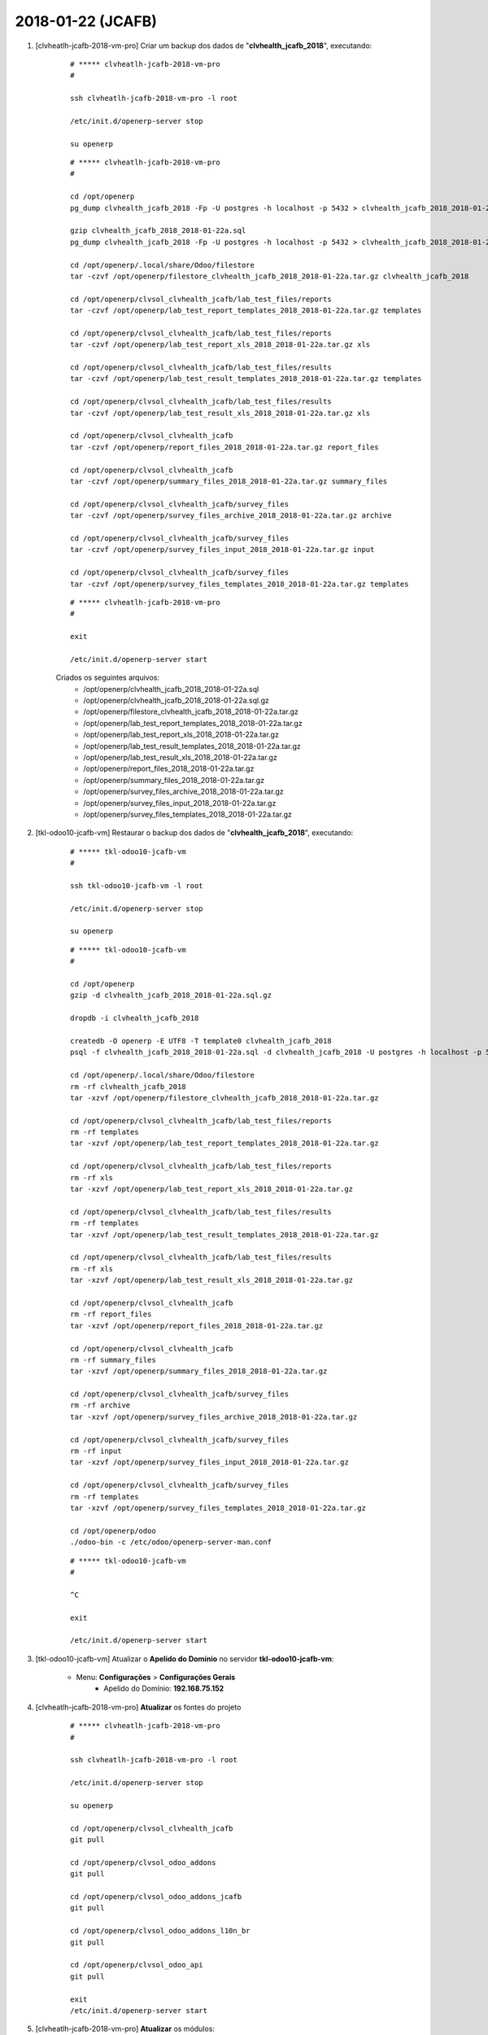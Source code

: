 ==================
2018-01-22 (JCAFB)
==================

#. [clvheatlh-jcafb-2018-vm-pro] Criar um backup dos dados de "**clvhealth_jcafb_2018**", executando:

    ::

        # ***** clvheatlh-jcafb-2018-vm-pro
        #

        ssh clvheatlh-jcafb-2018-vm-pro -l root

        /etc/init.d/openerp-server stop

        su openerp

    ::

        # ***** clvheatlh-jcafb-2018-vm-pro
        #

        cd /opt/openerp
        pg_dump clvhealth_jcafb_2018 -Fp -U postgres -h localhost -p 5432 > clvhealth_jcafb_2018_2018-01-22a.sql

        gzip clvhealth_jcafb_2018_2018-01-22a.sql
        pg_dump clvhealth_jcafb_2018 -Fp -U postgres -h localhost -p 5432 > clvhealth_jcafb_2018_2018-01-22a.sql

        cd /opt/openerp/.local/share/Odoo/filestore
        tar -czvf /opt/openerp/filestore_clvhealth_jcafb_2018_2018-01-22a.tar.gz clvhealth_jcafb_2018

        cd /opt/openerp/clvsol_clvhealth_jcafb/lab_test_files/reports
        tar -czvf /opt/openerp/lab_test_report_templates_2018_2018-01-22a.tar.gz templates

        cd /opt/openerp/clvsol_clvhealth_jcafb/lab_test_files/reports
        tar -czvf /opt/openerp/lab_test_report_xls_2018_2018-01-22a.tar.gz xls

        cd /opt/openerp/clvsol_clvhealth_jcafb/lab_test_files/results
        tar -czvf /opt/openerp/lab_test_result_templates_2018_2018-01-22a.tar.gz templates

        cd /opt/openerp/clvsol_clvhealth_jcafb/lab_test_files/results
        tar -czvf /opt/openerp/lab_test_result_xls_2018_2018-01-22a.tar.gz xls

        cd /opt/openerp/clvsol_clvhealth_jcafb
        tar -czvf /opt/openerp/report_files_2018_2018-01-22a.tar.gz report_files

        cd /opt/openerp/clvsol_clvhealth_jcafb
        tar -czvf /opt/openerp/summary_files_2018_2018-01-22a.tar.gz summary_files

        cd /opt/openerp/clvsol_clvhealth_jcafb/survey_files
        tar -czvf /opt/openerp/survey_files_archive_2018_2018-01-22a.tar.gz archive

        cd /opt/openerp/clvsol_clvhealth_jcafb/survey_files
        tar -czvf /opt/openerp/survey_files_input_2018_2018-01-22a.tar.gz input

        cd /opt/openerp/clvsol_clvhealth_jcafb/survey_files
        tar -czvf /opt/openerp/survey_files_templates_2018_2018-01-22a.tar.gz templates

    ::

        # ***** clvheatlh-jcafb-2018-vm-pro
        #

        exit

        /etc/init.d/openerp-server start

    Criados os seguintes arquivos:
        * /opt/openerp/clvhealth_jcafb_2018_2018-01-22a.sql
        * /opt/openerp/clvhealth_jcafb_2018_2018-01-22a.sql.gz
        * /opt/openerp/filestore_clvhealth_jcafb_2018_2018-01-22a.tar.gz
        * /opt/openerp/lab_test_report_templates_2018_2018-01-22a.tar.gz
        * /opt/openerp/lab_test_report_xls_2018_2018-01-22a.tar.gz
        * /opt/openerp/lab_test_result_templates_2018_2018-01-22a.tar.gz
        * /opt/openerp/lab_test_result_xls_2018_2018-01-22a.tar.gz
        * /opt/openerp/report_files_2018_2018-01-22a.tar.gz
        * /opt/openerp/summary_files_2018_2018-01-22a.tar.gz
        * /opt/openerp/survey_files_archive_2018_2018-01-22a.tar.gz
        * /opt/openerp/survey_files_input_2018_2018-01-22a.tar.gz
        * /opt/openerp/survey_files_templates_2018_2018-01-22a.tar.gz

#. [tkl-odoo10-jcafb-vm] Restaurar o backup dos dados de "**clvhealth_jcafb_2018**", executando:

    ::

        # ***** tkl-odoo10-jcafb-vm
        #

        ssh tkl-odoo10-jcafb-vm -l root

        /etc/init.d/openerp-server stop

        su openerp

    ::

        # ***** tkl-odoo10-jcafb-vm
        #

        cd /opt/openerp
        gzip -d clvhealth_jcafb_2018_2018-01-22a.sql.gz

        dropdb -i clvhealth_jcafb_2018

        createdb -O openerp -E UTF8 -T template0 clvhealth_jcafb_2018
        psql -f clvhealth_jcafb_2018_2018-01-22a.sql -d clvhealth_jcafb_2018 -U postgres -h localhost -p 5432 -q

        cd /opt/openerp/.local/share/Odoo/filestore
        rm -rf clvhealth_jcafb_2018
        tar -xzvf /opt/openerp/filestore_clvhealth_jcafb_2018_2018-01-22a.tar.gz

        cd /opt/openerp/clvsol_clvhealth_jcafb/lab_test_files/reports
        rm -rf templates
        tar -xzvf /opt/openerp/lab_test_report_templates_2018_2018-01-22a.tar.gz

        cd /opt/openerp/clvsol_clvhealth_jcafb/lab_test_files/reports
        rm -rf xls
        tar -xzvf /opt/openerp/lab_test_report_xls_2018_2018-01-22a.tar.gz

        cd /opt/openerp/clvsol_clvhealth_jcafb/lab_test_files/results
        rm -rf templates
        tar -xzvf /opt/openerp/lab_test_result_templates_2018_2018-01-22a.tar.gz

        cd /opt/openerp/clvsol_clvhealth_jcafb/lab_test_files/results
        rm -rf xls
        tar -xzvf /opt/openerp/lab_test_result_xls_2018_2018-01-22a.tar.gz

        cd /opt/openerp/clvsol_clvhealth_jcafb
        rm -rf report_files
        tar -xzvf /opt/openerp/report_files_2018_2018-01-22a.tar.gz

        cd /opt/openerp/clvsol_clvhealth_jcafb
        rm -rf summary_files
        tar -xzvf /opt/openerp/summary_files_2018_2018-01-22a.tar.gz

        cd /opt/openerp/clvsol_clvhealth_jcafb/survey_files
        rm -rf archive
        tar -xzvf /opt/openerp/survey_files_archive_2018_2018-01-22a.tar.gz

        cd /opt/openerp/clvsol_clvhealth_jcafb/survey_files
        rm -rf input
        tar -xzvf /opt/openerp/survey_files_input_2018_2018-01-22a.tar.gz

        cd /opt/openerp/clvsol_clvhealth_jcafb/survey_files
        rm -rf templates
        tar -xzvf /opt/openerp/survey_files_templates_2018_2018-01-22a.tar.gz

        cd /opt/openerp/odoo
        ./odoo-bin -c /etc/odoo/openerp-server-man.conf

    ::

        # ***** tkl-odoo10-jcafb-vm
        #

        ^C

        exit

        /etc/init.d/openerp-server start

#. [tkl-odoo10-jcafb-vm] Atualizar o **Apelido do Domínio** no servidor **tkl-odoo10-jcafb-vm**:

    * Menu: **Configurações** > **Configurações Gerais**
        * Apelido do Domínio: **192.168.75.152**

#. [clvheatlh-jcafb-2018-vm-pro] **Atualizar** os fontes do projeto

    ::

        # ***** clvheatlh-jcafb-2018-vm-pro
        #

        ssh clvheatlh-jcafb-2018-vm-pro -l root

        /etc/init.d/openerp-server stop

        su openerp

        cd /opt/openerp/clvsol_clvhealth_jcafb
        git pull

        cd /opt/openerp/clvsol_odoo_addons
        git pull

        cd /opt/openerp/clvsol_odoo_addons_jcafb
        git pull

        cd /opt/openerp/clvsol_odoo_addons_l10n_br
        git pull

        cd /opt/openerp/clvsol_odoo_api
        git pull

        exit
        /etc/init.d/openerp-server start

#. [clvheatlh-jcafb-2018-vm-pro] **Atualizar** os módulos:

    * clv_survey_jcafb_2018

    ::

        # ***** clvheatlh-jcafb-2018-vm-pro (session 1)
        #

        ssh clvheatlh-jcafb-2018-vm-pro -l root

        /etc/init.d/openerp-server stop

        su openerp
        cd /opt/openerp/odoo
        ./odoo-bin -c /etc/odoo/openerp-server-man.conf

    ::

        # ***** clvheatlh-jcafb-2018-vm-pro (session 2)
        #

        ssh clvheatlh-jcafb-2018-vm-pro -l openerp

        cd /opt/openerp/clvsol_clvhealth_jcafb/project
        python install.py --admin_pw "***" --admin_user_pw "***" --data_admin_user_pw "***" --dbname "clvhealth_jcafb_2018" -m clv_survey_jcafb_2018


    ::

        # ***** clvheatlh-jcafb-2018-vm-pro (session 1)
        #

        ^C

        exit

        /etc/init.d/openerp-server start

#. [clvheatlh-jcafb-2018-vm-pro] Criar um backup dos dados de "**clvhealth_jcafb_2018**", executando:

    ::

        # ***** clvheatlh-jcafb-2018-vm-pro
        #

        ssh clvheatlh-jcafb-2018-vm-pro -l root

        /etc/init.d/openerp-server stop

        su openerp

    ::

        # ***** clvheatlh-jcafb-2018-vm-pro
        #

        cd /opt/openerp
        pg_dump clvhealth_jcafb_2018 -Fp -U postgres -h localhost -p 5432 > clvhealth_jcafb_2018_2018-01-22b.sql

        gzip clvhealth_jcafb_2018_2018-01-22b.sql
        pg_dump clvhealth_jcafb_2018 -Fp -U postgres -h localhost -p 5432 > clvhealth_jcafb_2018_2018-01-22b.sql

        cd /opt/openerp/.local/share/Odoo/filestore
        tar -czvf /opt/openerp/filestore_clvhealth_jcafb_2018_2018-01-22b.tar.gz clvhealth_jcafb_2018

        cd /opt/openerp/clvsol_clvhealth_jcafb/lab_test_files/reports
        tar -czvf /opt/openerp/lab_test_report_templates_2018_2018-01-22b.tar.gz templates

        cd /opt/openerp/clvsol_clvhealth_jcafb/lab_test_files/reports
        tar -czvf /opt/openerp/lab_test_report_xls_2018_2018-01-22b.tar.gz xls

        cd /opt/openerp/clvsol_clvhealth_jcafb/lab_test_files/results
        tar -czvf /opt/openerp/lab_test_result_templates_2018_2018-01-22b.tar.gz templates

        cd /opt/openerp/clvsol_clvhealth_jcafb/lab_test_files/results
        tar -czvf /opt/openerp/lab_test_result_xls_2018_2018-01-22b.tar.gz xls

        cd /opt/openerp/clvsol_clvhealth_jcafb
        tar -czvf /opt/openerp/report_files_2018_2018-01-22b.tar.gz report_files

        cd /opt/openerp/clvsol_clvhealth_jcafb
        tar -czvf /opt/openerp/summary_files_2018_2018-01-22b.tar.gz summary_files

        cd /opt/openerp/clvsol_clvhealth_jcafb/survey_files
        tar -czvf /opt/openerp/survey_files_archive_2018_2018-01-22b.tar.gz archive

        cd /opt/openerp/clvsol_clvhealth_jcafb/survey_files
        tar -czvf /opt/openerp/survey_files_input_2018_2018-01-22b.tar.gz input

        cd /opt/openerp/clvsol_clvhealth_jcafb/survey_files
        tar -czvf /opt/openerp/survey_files_templates_2018_2018-01-22b.tar.gz templates

    ::

        # ***** clvheatlh-jcafb-2018-vm-pro
        #

        exit

        /etc/init.d/openerp-server start

    Criados os seguintes arquivos:
        * /opt/openerp/clvhealth_jcafb_2018_2018-01-22b.sql
        * /opt/openerp/clvhealth_jcafb_2018_2018-01-22b.sql.gz
        * /opt/openerp/filestore_clvhealth_jcafb_2018_2018-01-22b.tar.gz
        * /opt/openerp/lab_test_report_templates_2018_2018-01-22b.tar.gz
        * /opt/openerp/lab_test_report_xls_2018_2018-01-22b.tar.gz
        * /opt/openerp/lab_test_result_templates_2018_2018-01-22b.tar.gz
        * /opt/openerp/lab_test_result_xls_2018_2018-01-22b.tar.gz
        * /opt/openerp/report_files_2018_2018-01-22b.tar.gz
        * /opt/openerp/summary_files_2018_2018-01-22b.tar.gz
        * /opt/openerp/survey_files_archive_2018_2018-01-22b.tar.gz
        * /opt/openerp/survey_files_input_2018_2018-01-22b.tar.gz
        * /opt/openerp/survey_files_templates_2018_2018-01-22b.tar.gz

#. [tkl-odoo10-jcafb-vm] Restaurar o backup dos dados de "**clvhealth_jcafb_2018**", executando:

    ::

        # ***** tkl-odoo10-jcafb-vm
        #

        ssh tkl-odoo10-jcafb-vm -l root

        /etc/init.d/openerp-server stop

        su openerp

    ::

        # ***** tkl-odoo10-jcafb-vm
        #

        cd /opt/openerp
        gzip -d clvhealth_jcafb_2018_2018-01-22b.sql.gz

        dropdb -i clvhealth_jcafb_2018

        createdb -O openerp -E UTF8 -T template0 clvhealth_jcafb_2018
        psql -f clvhealth_jcafb_2018_2018-01-22b.sql -d clvhealth_jcafb_2018 -U postgres -h localhost -p 5432 -q

        cd /opt/openerp/.local/share/Odoo/filestore
        rm -rf clvhealth_jcafb_2018
        tar -xzvf /opt/openerp/filestore_clvhealth_jcafb_2018_2018-01-22b.tar.gz

        cd /opt/openerp/clvsol_clvhealth_jcafb/lab_test_files/reports
        rm -rf templates
        tar -xzvf /opt/openerp/lab_test_report_templates_2018_2018-01-22b.tar.gz

        cd /opt/openerp/clvsol_clvhealth_jcafb/lab_test_files/reports
        rm -rf xls
        tar -xzvf /opt/openerp/lab_test_report_xls_2018_2018-01-22b.tar.gz

        cd /opt/openerp/clvsol_clvhealth_jcafb/lab_test_files/results
        rm -rf templates
        tar -xzvf /opt/openerp/lab_test_result_templates_2018_2018-01-22b.tar.gz

        cd /opt/openerp/clvsol_clvhealth_jcafb/lab_test_files/results
        rm -rf xls
        tar -xzvf /opt/openerp/lab_test_result_xls_2018_2018-01-22b.tar.gz

        cd /opt/openerp/clvsol_clvhealth_jcafb
        rm -rf report_files
        tar -xzvf /opt/openerp/report_files_2018_2018-01-22b.tar.gz

        cd /opt/openerp/clvsol_clvhealth_jcafb
        rm -rf summary_files
        tar -xzvf /opt/openerp/summary_files_2018_2018-01-22b.tar.gz

        cd /opt/openerp/clvsol_clvhealth_jcafb/survey_files
        rm -rf archive
        tar -xzvf /opt/openerp/survey_files_archive_2018_2018-01-22b.tar.gz

        cd /opt/openerp/clvsol_clvhealth_jcafb/survey_files
        rm -rf input
        tar -xzvf /opt/openerp/survey_files_input_2018_2018-01-22b.tar.gz

        cd /opt/openerp/clvsol_clvhealth_jcafb/survey_files
        rm -rf templates
        tar -xzvf /opt/openerp/survey_files_templates_2018_2018-01-22b.tar.gz

        cd /opt/openerp/odoo
        ./odoo-bin -c /etc/odoo/openerp-server-man.conf

    ::

        # ***** tkl-odoo10-jcafb-vm
        #

        ^C

        exit

        /etc/init.d/openerp-server start

#. [tkl-odoo10-jcafb-vm] Atualizar o **Apelido do Domínio** no servidor **tkl-odoo10-jcafb-vm**:

    * Menu: **Configurações** > **Configurações Gerais**
        * Apelido do Domínio: **192.168.75.152**
